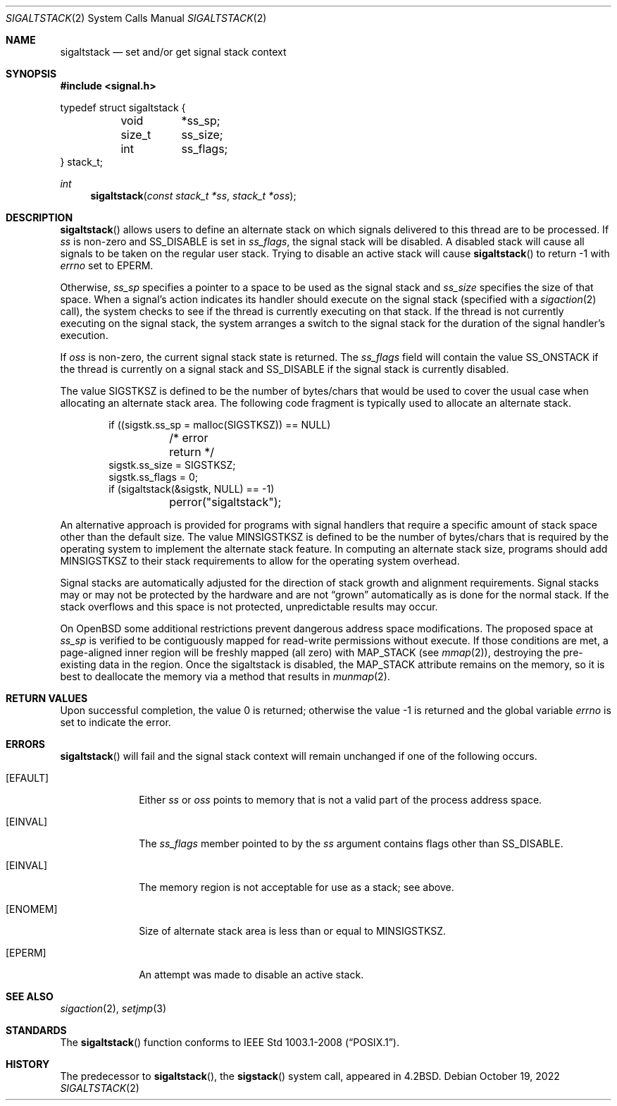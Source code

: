 .\"	$OpenBSD: sigaltstack.2,v 1.26 2022/10/19 18:29:36 deraadt Exp $
.\"	$NetBSD: sigaltstack.2,v 1.3 1995/02/27 10:41:52 cgd Exp $
.\"
.\" Copyright (c) 1983, 1991, 1992, 1993
.\"	The Regents of the University of California.  All rights reserved.
.\"
.\" Redistribution and use in source and binary forms, with or without
.\" modification, are permitted provided that the following conditions
.\" are met:
.\" 1. Redistributions of source code must retain the above copyright
.\"    notice, this list of conditions and the following disclaimer.
.\" 2. Redistributions in binary form must reproduce the above copyright
.\"    notice, this list of conditions and the following disclaimer in the
.\"    documentation and/or other materials provided with the distribution.
.\" 3. Neither the name of the University nor the names of its contributors
.\"    may be used to endorse or promote products derived from this software
.\"    without specific prior written permission.
.\"
.\" THIS SOFTWARE IS PROVIDED BY THE REGENTS AND CONTRIBUTORS ``AS IS'' AND
.\" ANY EXPRESS OR IMPLIED WARRANTIES, INCLUDING, BUT NOT LIMITED TO, THE
.\" IMPLIED WARRANTIES OF MERCHANTABILITY AND FITNESS FOR A PARTICULAR PURPOSE
.\" ARE DISCLAIMED.  IN NO EVENT SHALL THE REGENTS OR CONTRIBUTORS BE LIABLE
.\" FOR ANY DIRECT, INDIRECT, INCIDENTAL, SPECIAL, EXEMPLARY, OR CONSEQUENTIAL
.\" DAMAGES (INCLUDING, BUT NOT LIMITED TO, PROCUREMENT OF SUBSTITUTE GOODS
.\" OR SERVICES; LOSS OF USE, DATA, OR PROFITS; OR BUSINESS INTERRUPTION)
.\" HOWEVER CAUSED AND ON ANY THEORY OF LIABILITY, WHETHER IN CONTRACT, STRICT
.\" LIABILITY, OR TORT (INCLUDING NEGLIGENCE OR OTHERWISE) ARISING IN ANY WAY
.\" OUT OF THE USE OF THIS SOFTWARE, EVEN IF ADVISED OF THE POSSIBILITY OF
.\" SUCH DAMAGE.
.\"
.\"     @(#)sigaltstack.2	8.1 (Berkeley) 6/4/93
.\"
.Dd $Mdocdate: October 19 2022 $
.Dt SIGALTSTACK 2
.Os
.Sh NAME
.Nm sigaltstack
.Nd set and/or get signal stack context
.Sh SYNOPSIS
.In signal.h
.Bd -literal
typedef struct sigaltstack {
	void	*ss_sp;
	size_t	 ss_size;
	int	 ss_flags;
} stack_t;
.Ed
.Ft int
.Fn sigaltstack "const stack_t *ss" "stack_t *oss"
.Sh DESCRIPTION
.Fn sigaltstack
allows users to define an alternate stack on which signals
delivered to this thread
are to be processed.
If
.Fa ss
is non-zero and
.Dv SS_DISABLE
is set in
.Fa ss_flags ,
the signal stack will be disabled.
A disabled stack will cause all signals to be
taken on the regular user stack.
Trying to disable an active stack will cause
.Fn sigaltstack
to return \-1 with
.Va errno
set to
.Er EPERM .
.Pp
Otherwise,
.Fa ss_sp
specifies a pointer to a space to be used as the signal stack and
.Fa ss_size
specifies the size of that space.
When a signal's action indicates its handler
should execute on the signal stack (specified with a
.Xr sigaction 2
call), the system checks to see
if the thread is currently executing on that stack.
If the thread is not currently executing on the signal stack,
the system arranges a switch to the signal stack for the
duration of the signal handler's execution.
.Pp
If
.Fa oss
is non-zero, the current signal stack state is returned.
The
.Fa ss_flags
field will contain the value
.Dv SS_ONSTACK
if the thread is currently on a signal stack and
.Dv SS_DISABLE
if the signal stack is currently disabled.
.Pp
The value
.Dv SIGSTKSZ
is defined to be the number of bytes/chars that would be used to cover
the usual case when allocating an alternate stack area.
The following code fragment is typically used to allocate an alternate stack.
.Bd -literal -offset indent
if ((sigstk.ss_sp = malloc(SIGSTKSZ)) == NULL)
	/* error return */
sigstk.ss_size = SIGSTKSZ;
sigstk.ss_flags = 0;
if (sigaltstack(&sigstk, NULL) == -1)
	perror("sigaltstack");
.Ed
.Pp
An alternative approach is provided for programs with signal handlers
that require a specific amount of stack space other than the default size.
The value
.Dv MINSIGSTKSZ
is defined to be the number of bytes/chars that is required by
the operating system to implement the alternate stack feature.
In computing an alternate stack size,
programs should add
.Dv MINSIGSTKSZ
to their stack requirements to allow for the operating system overhead.
.Pp
Signal stacks are automatically adjusted for the direction of stack
growth and alignment requirements.
Signal stacks may or may not be protected by the hardware and
are not
.Dq grown
automatically as is done for the normal stack.
If the stack overflows and this space is not protected,
unpredictable results may occur.
.Pp
On
.Ox
some additional restrictions prevent dangerous address space modifications.
The proposed space at
.Fa ss_sp
is verified to be contiguously mapped for read-write permissions without
execute.
If those conditions are met, a page-aligned inner region will be freshly mapped
(all zero) with
.Dv MAP_STACK
(see
.Xr mmap 2 ) ,
destroying the pre-existing data in the region.
Once the sigaltstack is disabled, the
.Dv MAP_STACK
attribute remains on the memory, so it is best to deallocate the memory
via a method that results in
.Xr munmap 2 .
.Sh RETURN VALUES
.Rv -std
.Sh ERRORS
.Fn sigaltstack
will fail and the signal stack context will remain unchanged
if one of the following occurs.
.Bl -tag -width [ENOMEM]
.It Bq Er EFAULT
Either
.Fa ss
or
.Fa oss
points to memory that is not a valid part of the process
address space.
.It Bq Er EINVAL
The
.Fa ss_flags
member pointed to by the
.Fa ss
argument contains flags other than
.Dv SS_DISABLE .
.It Bq Er EINVAL
The memory region is not acceptable for use as a stack;
see above.
.It Bq Er ENOMEM
Size of alternate stack area is less than or equal to
.Dv MINSIGSTKSZ .
.It Bq Er EPERM
An attempt was made to disable an active stack.
.El
.Sh SEE ALSO
.Xr sigaction 2 ,
.Xr setjmp 3
.Sh STANDARDS
The
.Fn sigaltstack
function conforms to
.St -p1003.1-2008 .
.Sh HISTORY
The predecessor to
.Fn sigaltstack ,
the
.Fn sigstack
system call, appeared in
.Bx 4.2 .

